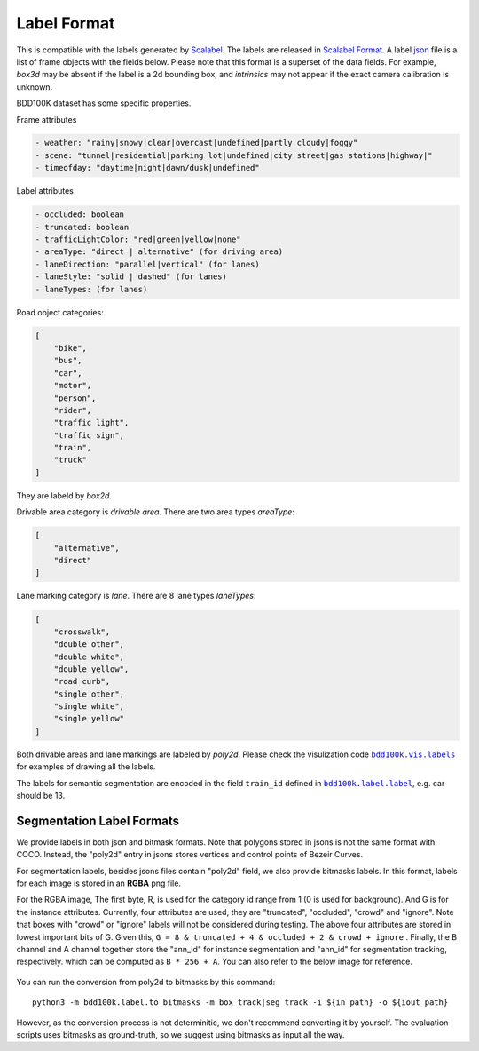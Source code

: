 Label Format
===========

This is compatible with the labels generated by
`Scalabel <https://www.scalabel.ai/>`_. The labels are released in `Scalabel Format
<https://doc.scalabel.ai/format.html>`_. A label
`json <https://google.github.io/styleguide/jsoncstyleguide.xml>`_ file is a list
of frame objects with the fields below. Please note that this format is a
superset of the data fields. For example, `box3d` may be absent if the label is
a 2d bounding box, and `intrinsics` may not appear if the exact camera
calibration is unknown.

BDD100K dataset has some specific properties.

Frame attributes

.. code-block:: yaml

    - weather: "rainy|snowy|clear|overcast|undefined|partly cloudy|foggy"
    - scene: "tunnel|residential|parking lot|undefined|city street|gas stations|highway|"
    - timeofday: "daytime|night|dawn/dusk|undefined"

Label attributes

.. code-block:: yaml

    - occluded: boolean
    - truncated: boolean
    - trafficLightColor: "red|green|yellow|none"
    - areaType: "direct | alternative" (for driving area)
    - laneDirection: "parallel|vertical" (for lanes)
    - laneStyle: "solid | dashed" (for lanes)
    - laneTypes: (for lanes)


Road object categories:

.. code-block:: json

    [
        "bike",
        "bus",
        "car",
        "motor",
        "person",
        "rider",
        "traffic light",
        "traffic sign",
        "train",
        "truck"
    ]


They are labeld by `box2d`.

Drivable area category is `drivable area`. There are two area types `areaType`:

.. code-block:: json

    [
        "alternative",
        "direct"
    ]


Lane marking category is `lane`. There are 8 lane types `laneTypes`:

.. code-block:: json

    [
        "crosswalk",
        "double other",
        "double white",
        "double yellow",
        "road curb",
        "single other",
        "single white",
        "single yellow"
    ]


Both drivable areas and lane markings are labeled by `poly2d`. Please check the
visulization code |vis_labels|_ for examples of
drawing all the labels.

.. |vis_labels| replace:: ``bdd100k.vis.labels``
.. _vis_labels: https://github.com/bdd100k/bdd100k/blob/master/bdd100k/vis/labels.py

The labels for semantic segmentation are encoded in the field ``train_id`` defined in |bdd100k_label|_,
e.g. car should be 13.

.. |bdd100k_label| replace:: ``bdd100k.label.label``
.. _bdd100k_label: https://github.com/bdd100k/bdd100k/blob/master/bdd100k/label/label.py



Segmentation Label Formats
~~~~~~~~~

We provide labels in both json and bitmask formats.
Note that polygons stored in jsons is not the same format with COCO.
Instead, the "poly2d" entry in jsons stores vertices and control points of Bezeir Curves. 

For segmentation labels, besides jsons files contain "poly2d" field, we also provide bitmasks labels.
In this format, labels for each image is stored in an **RGBA** png file.

For the RGBA image, The first byte, R, is used for the category id range from 1 (0 is used for background).
And G is for the instance attributes. Currently, four attributes are used, they are "truncated", "occluded", "crowd" and "ignore".
Note that boxes with "crowd" or "ignore" labels will not be considered during testing.
The above four attributes are stored in lowest important bits of G. Given this, ``G = 8 & truncated + 4 & occluded + 2 & crowd + ignore``
. Finally, the B channel and A channel together store the "ann_id" for instance segmentation and "ann_id" for segmentation tracking, respectively.
which can be computed as ``B * 256 + A``. You can also refer to the below image for reference.

.. figure:: ../images/bitmask.png
   :alt: Downloading buttons

You can run the conversion from poly2d to bitmasks by this command:
::
    
    python3 -m bdd100k.label.to_bitmasks -m box_track|seg_track -i ${in_path} -o ${iout_path}  

However, as the conversion process is not determinitic, we don't recommend converting it by yourself.
The evaluation scripts uses bitmasks as ground-truth, so we suggest using bitmasks as input all the way.
